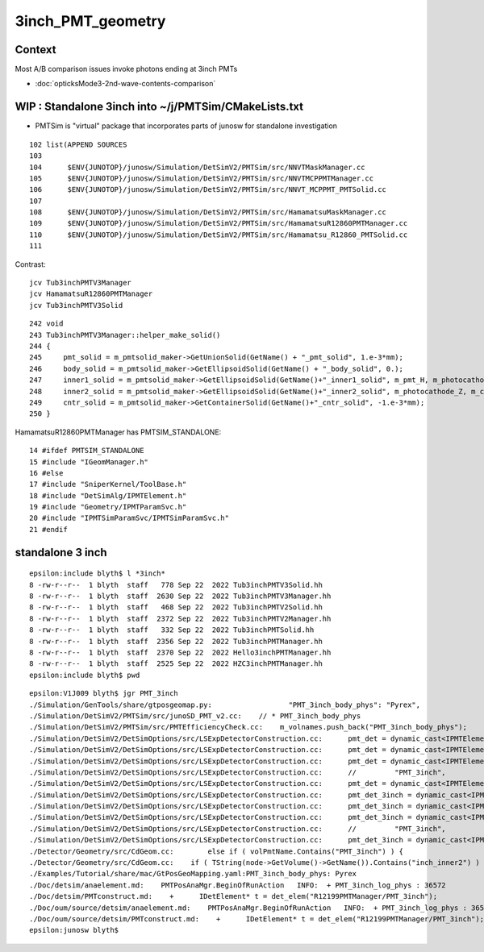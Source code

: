3inch_PMT_geometry
====================

Context
----------

Most A/B comparison issues invoke photons ending at 3inch PMTs 

* :doc:`opticksMode3-2nd-wave-contents-comparison`


WIP : Standalone 3inch into ~/j/PMTSim/CMakeLists.txt
--------------------------------------------------------

* PMTSim is "virtual" package that incorporates parts of junosw for standalone investigation 

::

    102 list(APPEND SOURCES
    103 
    104      $ENV{JUNOTOP}/junosw/Simulation/DetSimV2/PMTSim/src/NNVTMaskManager.cc
    105      $ENV{JUNOTOP}/junosw/Simulation/DetSimV2/PMTSim/src/NNVTMCPPMTManager.cc
    106      $ENV{JUNOTOP}/junosw/Simulation/DetSimV2/PMTSim/src/NNVT_MCPPMT_PMTSolid.cc
    107 
    108      $ENV{JUNOTOP}/junosw/Simulation/DetSimV2/PMTSim/src/HamamatsuMaskManager.cc
    109      $ENV{JUNOTOP}/junosw/Simulation/DetSimV2/PMTSim/src/HamamatsuR12860PMTManager.cc
    110      $ENV{JUNOTOP}/junosw/Simulation/DetSimV2/PMTSim/src/Hamamatsu_R12860_PMTSolid.cc
    111 

Contrast::

   jcv Tub3inchPMTV3Manager
   jcv HamamatsuR12860PMTManager
   jcv Tub3inchPMTV3Solid

::

    242 void
    243 Tub3inchPMTV3Manager::helper_make_solid()
    244 {   
    245     pmt_solid = m_pmtsolid_maker->GetUnionSolid(GetName() + "_pmt_solid", 1.e-3*mm);
    246     body_solid = m_pmtsolid_maker->GetEllipsoidSolid(GetName() + "_body_solid", 0.);
    247     inner1_solid = m_pmtsolid_maker->GetEllipsoidSolid(GetName()+"_inner1_solid", m_pmt_H, m_photocathode_Z, -1.*m_glass_thickness);
    248     inner2_solid = m_pmtsolid_maker->GetEllipsoidSolid(GetName()+"_inner2_solid", m_photocathode_Z, m_cntr_Z1, -1.*m_glass_thickness);
    249     cntr_solid = m_pmtsolid_maker->GetContainerSolid(GetName()+"_cntr_solid", -1.e-3*mm);
    250 }





HamamatsuR12860PMTManager has PMTSIM_STANDALONE::

     14 #ifdef PMTSIM_STANDALONE
     15 #include "IGeomManager.h"
     16 #else
     17 #include "SniperKernel/ToolBase.h"
     18 #include "DetSimAlg/IPMTElement.h"
     19 #include "Geometry/IPMTParamSvc.h"
     20 #include "IPMTSimParamSvc/IPMTSimParamSvc.h"
     21 #endif








standalone 3 inch
-----------------

::

    epsilon:include blyth$ l *3inch*
    8 -rw-r--r--  1 blyth  staff   778 Sep 22  2022 Tub3inchPMTV3Solid.hh
    8 -rw-r--r--  1 blyth  staff  2630 Sep 22  2022 Tub3inchPMTV3Manager.hh
    8 -rw-r--r--  1 blyth  staff   468 Sep 22  2022 Tub3inchPMTV2Solid.hh
    8 -rw-r--r--  1 blyth  staff  2372 Sep 22  2022 Tub3inchPMTV2Manager.hh
    8 -rw-r--r--  1 blyth  staff   332 Sep 22  2022 Tub3inchPMTSolid.hh
    8 -rw-r--r--  1 blyth  staff  2356 Sep 22  2022 Tub3inchPMTManager.hh
    8 -rw-r--r--  1 blyth  staff  2370 Sep 22  2022 Hello3inchPMTManager.hh
    8 -rw-r--r--  1 blyth  staff  2525 Sep 22  2022 HZC3inchPMTManager.hh
    epsilon:include blyth$ pwd

::

    epsilon:V1J009 blyth$ jgr PMT_3inch
    ./Simulation/GenTools/share/gtposgeomap.py:                  "PMT_3inch_body_phys": "Pyrex",
    ./Simulation/DetSimV2/PMTSim/src/junoSD_PMT_v2.cc:    // * PMT_3inch_body_phys
    ./Simulation/DetSimV2/PMTSim/src/PMTEfficiencyCheck.cc:    m_volnames.push_back("PMT_3inch_body_phys");
    ./Simulation/DetSimV2/DetSimOptions/src/LSExpDetectorConstruction.cc:      pmt_det = dynamic_cast<IPMTElement*>(det_elem("Tub3inchPMTManager/PMT_3inch"));
    ./Simulation/DetSimV2/DetSimOptions/src/LSExpDetectorConstruction.cc:      pmt_det = dynamic_cast<IPMTElement*>(det_elem("Tub3inchPMTV2Manager/PMT_3inch"));
    ./Simulation/DetSimV2/DetSimOptions/src/LSExpDetectorConstruction.cc:      pmt_det = dynamic_cast<IPMTElement*>(det_elem("Tub3inchPMTV3Manager/PMT_3inch"));
    ./Simulation/DetSimV2/DetSimOptions/src/LSExpDetectorConstruction.cc:      //         "PMT_3inch",
    ./Simulation/DetSimV2/DetSimOptions/src/LSExpDetectorConstruction.cc:      pmt_det = dynamic_cast<IPMTElement*>(det_elem("Hello3inchPMTManager/PMT_3inch"));
    ./Simulation/DetSimV2/DetSimOptions/src/LSExpDetectorConstruction.cc:      pmt_det_3inch = dynamic_cast<IPMTElement*>(det_elem("Tub3inchPMTManager/PMT_3inch"));
    ./Simulation/DetSimV2/DetSimOptions/src/LSExpDetectorConstruction.cc:      pmt_det_3inch = dynamic_cast<IPMTElement*>(det_elem("Tub3inchPMTV2Manager/PMT_3inch"));
    ./Simulation/DetSimV2/DetSimOptions/src/LSExpDetectorConstruction.cc:      pmt_det_3inch = dynamic_cast<IPMTElement*>(det_elem("Tub3inchPMTV3Manager/PMT_3inch"));
    ./Simulation/DetSimV2/DetSimOptions/src/LSExpDetectorConstruction.cc:      //         "PMT_3inch",
    ./Simulation/DetSimV2/DetSimOptions/src/LSExpDetectorConstruction.cc:      pmt_det_3inch = dynamic_cast<IPMTElement*>(det_elem("Hello3inchPMTManager/PMT_3inch"));
    ./Detector/Geometry/src/CdGeom.cc:        else if ( volPmtName.Contains("PMT_3inch") ) {
    ./Detector/Geometry/src/CdGeom.cc:    if ( TString(node->GetVolume()->GetName()).Contains("inch_inner2") ) {  // PMT_20inch_inner2 or PMT_3inch_inner2
    ./Examples/Tutorial/share/mac/GtPosGeoMapping.yaml:PMT_3inch_body_phys: Pyrex
    ./Doc/detsim/anaelement.md:    PMTPosAnaMgr.BeginOfRunAction   INFO:  + PMT_3inch_log_phys : 36572
    ./Doc/detsim/PMTconstruct.md:    +      IDetElement* t = det_elem("R12199PMTManager/PMT_3inch");
    ./Doc/oum/source/detsim/anaelement.md:    PMTPosAnaMgr.BeginOfRunAction   INFO:  + PMT_3inch_log_phys : 36572
    ./Doc/oum/source/detsim/PMTconstruct.md:    +      IDetElement* t = det_elem("R12199PMTManager/PMT_3inch");
    epsilon:junosw blyth$ 





